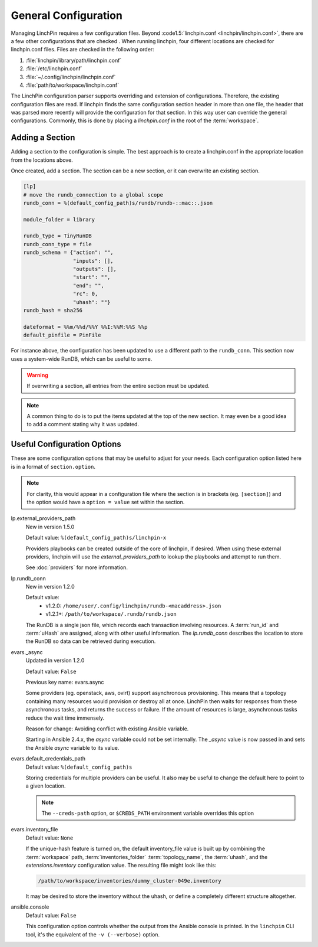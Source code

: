 General Configuration
---------------------

Managing LinchPin requires a few configuration files. Beyond
:code1.5:`linchpin.conf <linchpin/linchpin.conf>`, there are a few other configurations that are
checked . When running linchpin, four different locations are checked for
linchpin.conf files. Files are checked in the following order:

#. :file:`linchpin/library/path/linchpin.conf`
#. :file:`/etc/linchpin.conf`
#. :file:`~/.config/linchpin/linchpin.conf`
#. :file:`path/to/workspace/linchpin.conf`

The LinchPin configuration parser supports overriding and extension of
configurations. Therefore, the existing configuration files are read.
If linchpin finds the same configuration section header in more than one file,
the header that was parsed more recently will provide the configuration for that
section. In this way user can override the general configurations. Commonly,
this is done by placing a `linchpin.conf` in the root of the :term:`workspace`.

Adding a Section
````````````````

Adding a section to the configuration is simple. The best approach is to
create a linchpin.conf in the appropriate location from the locations above.

Once created, add a section. The section can be a new section, or it can
overwrite an existing section.

.. code-block:: cfg

    [lp]
    # move the rundb_connection to a global scope
    rundb_conn = %(default_config_path)s/rundb/rundb-::mac::.json

    module_folder = library

    rundb_type = TinyRunDB
    rundb_conn_type = file
    rundb_schema = {"action": "",
                    "inputs": [],
                    "outputs": [],
                    "start": "",
                    "end": "",
                    "rc": 0,
                    "uhash": ""}
    rundb_hash = sha256

    dateformat = %%m/%%d/%%Y %%I:%%M:%%S %%p
    default_pinfile = PinFile

For instance above, the configuration has been updated to use a different path
to the ``rundb_conn``. This section now uses a system-wide RunDB, which
can be useful to some.

.. warning:: If overwriting a section, all entries from the entire section
   must be updated.

.. note:: A common thing to do is to put the items updated at the top of the new
   section. It may even be a good idea to add a comment stating why it was
   updated.

.. _config_useful_configs:

Useful Configuration Options
````````````````````````````

These are some configuration options that may be useful to adjust for your
needs. Each configuration option listed here is in a format of
``section.option``.

.. note:: For clarity, this would appear in a configuration file where the
   section is in brackets (eg. ``[section]``) and the option would have a
   ``option = value`` set within the section.

lp.external_providers_path
    New in version 1.5.0

    Default value: ``%(default_config_path)s/linchpin-x``

    Providers playbooks can be created outside of the core of linchpin,
    if desired. When using these external providers, linchpin will use
    the `external_providers_path` to lookup the playbooks and attempt to
    run them.

    See :doc:`providers` for more information.

lp.rundb_conn
    New in version 1.2.0

    Default value:
        * v1.2.0: ``/home/user/.config/linchpin/rundb-<macaddress>.json``
        * v1.2.1+: ``/path/to/workspace/.rundb/rundb.json``

    The RunDB is a single json file, which records each transaction involving
    resources. A :term:`run_id` and :term:`uHash` are assigned, along with
    other useful information. The `lp.rundb_conn` describes the location to
    store the RunDB so data can be retrieved during execution.

evars._async
    Updated in version 1.2.0

    Default value: ``False``

    Previous key name: evars.async

    Some providers (eg. openstack, aws, ovirt) support asynchronous
    provisioning. This means that a topology containing many resources
    would provision or destroy all at once. LinchPin then waits for responses
    from these asynchronous tasks, and returns the success or failure.  If the
    amount of resources is large, asynchronous tasks reduce the wait time
    immensely.

    Reason for change: Avoiding conflict with existing Ansible variable.

    Starting in Ansible 2.4.x, the `async` variable could not be set internally.
    The `_async` value is now passed in and sets the Ansible `async` variable
    to its value.

evars.default_credentials_path
    Default value: ``%(default_config_path)s``

    Storing credentials for multiple providers can be useful. It also may
    be useful to change the default here to point to a given location.

    .. note:: The ``--creds-path`` option, or ``$CREDS_PATH`` environment
              variable overrides this option

evars.inventory_file
    Default value: ``None``

    If the unique-hash feature is turned on, the default inventory_file
    value is built up by combining the :term:`workspace` path,
    :term:`inventories_folder` :term:`topology_name`, the :term:`uhash`,
    and the `extensions.inventory` configuration value. The resulting file
    might look like this:

    .. code-block::

        /path/to/workspace/inventories/dummy_cluster-049e.inventory

    It may be desired to store the inventory without the uhash, or
    define a completely different structure altogether.

ansible.console
    Default value: ``False``

    This configuration option controls whether the output from the Ansible
    console is printed. In the ``linchpin`` CLI tool, it's the equivalent of
    the ``-v (--verbose)`` option.




